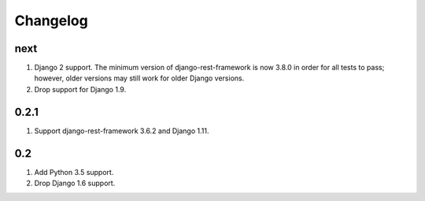Changelog
=========

next
----
#. Django 2 support. The minimum version of django-rest-framework is now 3.8.0 in order for all tests to pass; however, older versions may still work for older Django versions.
#. Drop support for Django 1.9.

0.2.1
-----
#. Support django-rest-framework 3.6.2 and Django 1.11.

0.2
---
#. Add Python 3.5 support.
#. Drop Django 1.6 support.

